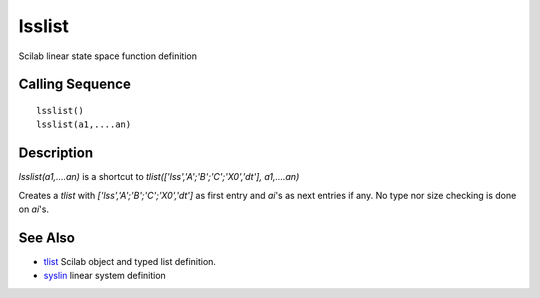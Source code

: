 


lsslist
=======

Scilab linear state space function definition



Calling Sequence
~~~~~~~~~~~~~~~~


::

    lsslist()
    lsslist(a1,....an)




Description
~~~~~~~~~~~

`lsslist(a1,....an)` is a shortcut to
`tlist(['lss','A';'B';'C';'X0','dt'], a1,....an)`

Creates a `tlist` with `['lss','A';'B';'C';'X0','dt']` as first entry
and `ai`'s as next entries if any. No type nor size checking is done
on `ai`'s.



See Also
~~~~~~~~


+ `tlist`_ Scilab object and typed list definition.
+ `syslin`_ linear system definition


.. _syslin: syslin.html
.. _tlist: tlist.html


